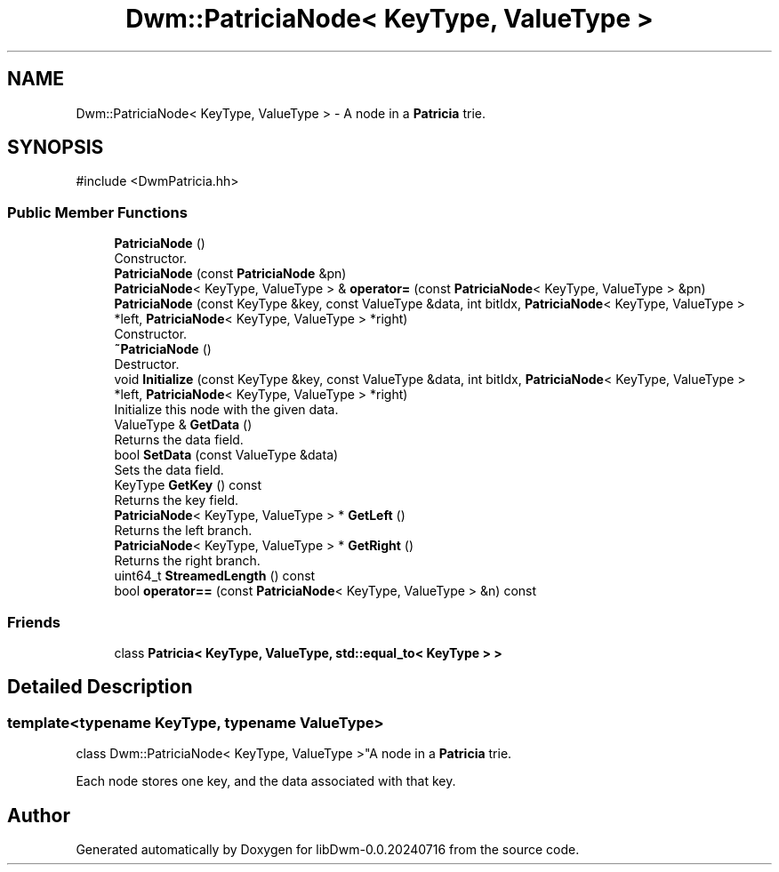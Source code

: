 .TH "Dwm::PatriciaNode< KeyType, ValueType >" 3 "libDwm-0.0.20240716" \" -*- nroff -*-
.ad l
.nh
.SH NAME
Dwm::PatriciaNode< KeyType, ValueType > \- A node in a \fBPatricia\fP trie\&.  

.SH SYNOPSIS
.br
.PP
.PP
\fR#include <DwmPatricia\&.hh>\fP
.SS "Public Member Functions"

.in +1c
.ti -1c
.RI "\fBPatriciaNode\fP ()"
.br
.RI "Constructor\&. "
.ti -1c
.RI "\fBPatriciaNode\fP (const \fBPatriciaNode\fP &pn)"
.br
.ti -1c
.RI "\fBPatriciaNode\fP< KeyType, ValueType > & \fBoperator=\fP (const \fBPatriciaNode\fP< KeyType, ValueType > &pn)"
.br
.ti -1c
.RI "\fBPatriciaNode\fP (const KeyType &key, const ValueType &data, int bitIdx, \fBPatriciaNode\fP< KeyType, ValueType > *left, \fBPatriciaNode\fP< KeyType, ValueType > *right)"
.br
.RI "Constructor\&. "
.ti -1c
.RI "\fB~PatriciaNode\fP ()"
.br
.RI "Destructor\&. "
.ti -1c
.RI "void \fBInitialize\fP (const KeyType &key, const ValueType &data, int bitIdx, \fBPatriciaNode\fP< KeyType, ValueType > *left, \fBPatriciaNode\fP< KeyType, ValueType > *right)"
.br
.RI "Initialize this node with the given data\&. "
.ti -1c
.RI "ValueType & \fBGetData\fP ()"
.br
.RI "Returns the data field\&. "
.ti -1c
.RI "bool \fBSetData\fP (const ValueType &data)"
.br
.RI "Sets the data field\&. "
.ti -1c
.RI "KeyType \fBGetKey\fP () const"
.br
.RI "Returns the key field\&. "
.ti -1c
.RI "\fBPatriciaNode\fP< KeyType, ValueType > * \fBGetLeft\fP ()"
.br
.RI "Returns the left branch\&. "
.ti -1c
.RI "\fBPatriciaNode\fP< KeyType, ValueType > * \fBGetRight\fP ()"
.br
.RI "Returns the right branch\&. "
.ti -1c
.RI "uint64_t \fBStreamedLength\fP () const"
.br
.ti -1c
.RI "bool \fBoperator==\fP (const \fBPatriciaNode\fP< KeyType, ValueType > &n) const"
.br
.in -1c
.SS "Friends"

.in +1c
.ti -1c
.RI "class \fBPatricia< KeyType, ValueType, std::equal_to< KeyType > >\fP"
.br
.in -1c
.SH "Detailed Description"
.PP 

.SS "template<typename KeyType, typename ValueType>
.br
class Dwm::PatriciaNode< KeyType, ValueType >"A node in a \fBPatricia\fP trie\&. 

Each node stores one key, and the data associated with that key\&. 

.SH "Author"
.PP 
Generated automatically by Doxygen for libDwm-0\&.0\&.20240716 from the source code\&.
